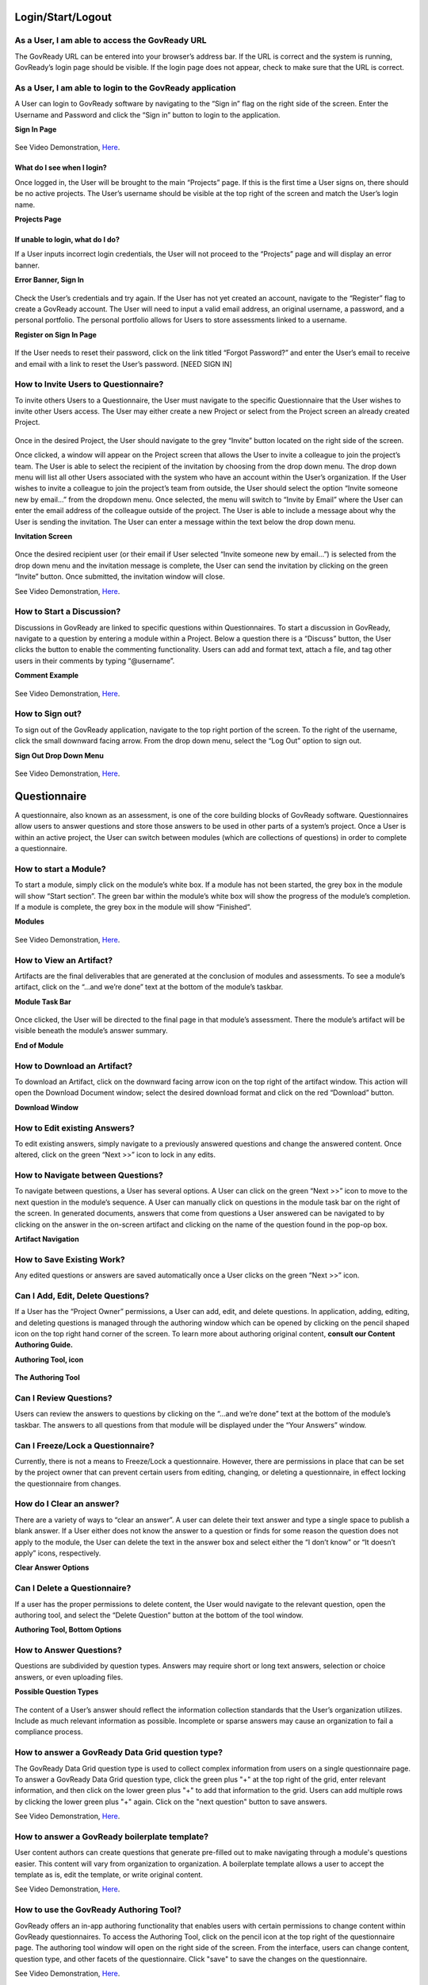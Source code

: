 .. Copyright (C) 2020 GovReady PBC

.. _Login/Start/Logout:

Login/Start/Logout
==================

As a User, I am able to access the GovReady URL
-----------------------------------------------

The GovReady URL can be entered into your browser’s address bar. If the
URL is correct and the system is running, GovReady’s login page should
be visible. If the login page does not appear, check to make sure that
the URL is correct.

As a User, I am able to login to the GovReady application
---------------------------------------------------------

A User can login to GovReady software by navigating to the “Sign in”
flag on the right side of the screen. Enter the Username and Password
and click the “Sign in” button to login to the application.

**Sign In Page**

.. figure:: assets/image7.png
   :alt: Sign In Page

See Video Demonstration, `Here
<https://vimeo.com/418918695>`_.

What do I see when I login?
~~~~~~~~~~~~~~~~~~~~~~~~~~~

Once logged in, the User will be brought to the main “Projects” page. If
this is the first time a User signs on, there should be no active
projects. The User’s username should be visible at the top right of the
screen and match the User’s login name.

**Projects Page**

.. figure:: assets/image1.png
   :alt: Projects Page

If unable to login, what do I do?
~~~~~~~~~~~~~~~~~~~~~~~~~~~~~~~~~

If a User inputs incorrect login credentials, the User will not proceed
to the “Projects” page and will display an error banner.

**Error Banner, Sign In**

.. figure:: assets/image18.png
   :alt: Error Banner, Sign In

Check the User’s credentials and try again. If the User has not yet
created an account, navigate to the “Register” flag to create a GovReady
account. The User will need to input a valid email address, an original
username, a password, and a personal portfolio. The personal portfolio
allows for Users to store assessments linked to a username.

**Register on Sign In Page**

.. figure:: assets/image9.png
   :alt: Register on Sign In Page

If the User needs to reset their password, click on the link titled
“Forgot Password?” and enter the User’s email to receive and email with
a link to reset the User’s password. [NEED SIGN IN]

How to Invite Users to Questionnaire?
-------------------------------------

To invite others Users to a Questionnaire, the User must navigate to the
specific Questionnaire that the User wishes to invite other Users
access. The User may either create a new Project or select from the
Project screen an already created Project.

.. figure:: assets/image29.png
     :alt: Once in the desired Project, the User should navigate to the grey “Invite” button located on the right side of the screen.

Once in the desired Project, the User should navigate to the grey
“Invite” button located on the right side of the screen.

Once clicked, a window will appear on the Project screen that allows the
User to invite a colleague to join the project’s team. The User is able
to select the recipient of the invitation by choosing from the drop down
menu. The drop down menu will list all other Users associated with the
system who have an account within the User’s organization. If the User
wishes to invite a colleague to join the project’s team from outside,
the User should select the option “Invite someone new by email...” from
the dropdown menu. Once selected, the menu will switch to “Invite by
Email” where the User can enter the email address of the colleague
outside of the project. The User is able to include a message about why
the User is sending the invitation. The User can enter a message within
the text below the drop down menu.

**Invitation Screen**

.. figure:: assets/image16.png
   :alt: Invitation Screen

Once the desired recipient user (or their email if User selected “Invite
someone new by email...”) is selected from the drop down menu and the
invitation message is complete, the User can send the invitation by
clicking on the green “Invite” button. Once submitted, the invitation
window will close.

See Video Demonstration, `Here
<https://vimeo.com/418918750>`_.

How to Start a Discussion?
--------------------------

Discussions in GovReady are linked to specific questions within
Questionnaires. To start a discussion in GovReady, navigate to a
question by entering a module within a Project. Below a question there
is a “Discuss” button, the User clicks the button to enable the
commenting functionality. Users can add and format text, attach a file,
and tag other users in their comments by typing “@username”.

**Comment Example**

.. figure:: assets/image4.png
   :alt: Comment Example

See Video Demonstration, `Here
<https://vimeo.com/418918489>`_.

How to Sign out?
----------------

To sign out of the GovReady application, navigate to the top right
portion of the screen. To the right of the username, click the small
downward facing arrow. From the drop down menu, select the “Log Out”
option to sign out.

**Sign Out Drop Down Menu**

.. figure:: assets/image8.png
   :alt: Sign Out Drop Down Menu

See Video Demonstration, `Here
<https://vimeo.com/418918695>`_.

Questionnaire
=============

A questionnaire, also known as an assessment, is one of the core
building blocks of GovReady software. Questionnaires allow users to
answer questions and store those answers to be used in other parts of a
system’s project. Once a User is within an active project, the User can
switch between modules (which are collections of questions) in order to
complete a questionnaire.

How to start a Module?
----------------------

To start a module, simply click on the module’s white box. If a module
has not been started, the grey box in the module will show “Start
section”. The green bar within the module’s white box will show the
progress of the module’s completion. If a module is complete, the grey
box in the module will show “Finished”.

**Modules**

.. figure:: assets/image2.png
   :alt: Modules

See Video Demonstration, `Here
<https://vimeo.com/418918489>`_.


How to View an Artifact?
------------------------

Artifacts are the final deliverables that are generated at the
conclusion of modules and assessments. To see a module’s artifact, click
on the “...and we’re done” text at the bottom of the module’s taskbar.

**Module Task Bar**

.. figure:: assets/image15.png
   :alt: Module Task Bar

Once clicked, the User will be directed to the final page in that
module’s assessment. There the module’s artifact will be visible beneath
the module’s answer summary.

**End of Module**

.. figure:: assets/image14.png
   :alt: End of Module

How to Download an Artifact?
----------------------------

To download an Artifact, click on the downward facing arrow icon on the
top right of the artifact window. This action will open the Download
Document window; select the desired download format and click on the red
“Download” button.

**Download Window**

.. figure:: assets/image11.png
   :alt: Download Window

How to Edit existing Answers?
-----------------------------

To edit existing answers, simply navigate to a previously answered
questions and change the answered content. Once altered, click on the
green “Next >>” icon to lock in any edits.

How to Navigate between Questions?
----------------------------------

To navigate between questions, a User has several options. A User can
click on the green
“Next >>” icon to move to the next question in the module’s sequence. A
User can manually click on questions in the module task bar on the right
of the screen. In generated documents, answers that come from questions
a User answered can be navigated to by clicking on the answer in the
on-screen artifact and clicking on the name of the question found in the
pop-op box.

**Artifact Navigation**

.. figure:: assets/image3.png
   :alt: Artifact Navigation

How to Save Existing Work?
--------------------------

Any edited questions or answers are saved automatically once a User
clicks on the green
“Next >>” icon.

Can I Add, Edit, Delete Questions?
----------------------------------

If a User has the “Project Owner” permissions, a User can add, edit, and
delete questions. In application, adding, editing, and deleting
questions is managed through the authoring window which can be opened by
clicking on the pencil shaped icon on the top right hand corner of the
screen. To learn more about authoring original content, **consult our
Content Authoring Guide.**

**Authoring Tool, icon**

.. figure:: assets/image30.png
   :alt: Authoring Tool, icon

**The Authoring Tool**

.. figure:: assets/image10.png
   :alt: The Authoring Tool

Can I Review Questions?
-----------------------

Users can review the answers to questions by clicking on the “...and
we’re done” text at the bottom of the module’s taskbar. The answers to
all questions from that module will be displayed under the “Your
Answers” window.

Can I Freeze/Lock a Questionnaire?
----------------------------------

Currently, there is not a means to Freeze/Lock a questionnaire. However,
there are permissions in place that can be set by the project owner that
can prevent certain users from editing, changing, or deleting a
questionnaire, in effect locking the questionnaire from changes.

How do I Clear an answer?
-------------------------

There are a variety of ways to “clear an answer”. A user can delete
their text answer and type a single space to publish a blank answer. If
a User either does not know the answer to a question or finds for some
reason the question does not apply to the module, the User can delete
the text in the answer box and select either the “I don’t know” or “It
doesn’t apply” icons, respectively.

**Clear Answer Options**

.. figure:: assets/image28.png
   :alt: Clear Answer Options

Can I Delete a Questionnaire?
-----------------------------

If a user has the proper permissions to delete content, the User would
navigate to the relevant question, open the authoring tool, and select
the “Delete Question” button at the bottom of the tool window.

**Authoring Tool, Bottom Options**

.. figure:: assets/image13.png
   :alt: Authoring Tool, Bottom Options

How to Answer Questions?
------------------------

Questions are subdivided by question types. Answers may require short or
long text answers, selection or choice answers, or even uploading files.

**Possible Question Types**

.. figure:: assets/image22.png
   :alt: Possible Question Types

The content of a User’s answer should reflect the information collection
standards that the User’s organization utilizes. Include as much
relevant information as possible. Incomplete or sparse answers may cause
an organization to fail a compliance process.

How to answer a GovReady Data Grid question type?
----------------------

The GovReady Data Grid question type is used to collect complex information from users on a single questionnaire page. To answer a GovReady Data Grid question type, click the green plus "+" at the top right of the grid, enter relevant information, and then click on the lower green plus "+" to add that information to the grid. Users can add multiple rows by clicking the lower green plus "+" again. Click on the "next question" button to save answers.

See Video Demonstration, `Here
<https://vimeo.com/418917502>`_.

How to answer a GovReady boilerplate template?
----------------------

User content authors can create questions that generate pre-filled out to make navigating through a module's questions easier. This content will vary from organization to organization. A boilerplate template allows a user to accept the template as is, edit the template, or write original content.

See Video Demonstration, `Here
<https://vimeo.com/418916949>`_.

How to use the GovReady Authoring Tool?
------------------------

GovReady offers an in-app authoring functionality that enables users with certain permissions to change content within GovReady questionnaires. To access the Authoring Tool, click on the pencil icon at the top right of the questionnaire page. The authoring tool window will open on the right side of the screen. From the interface, users can change content, question type, and other facets of the questionnaire. Click "save" to save the changes on the questionnaire.

See Video Demonstration, `Here
<https://vimeo.com/418916771>`_.


Portfolios
==========

Can I Start a New Portfolio?
----------------------------

A User can start a Portfolio by navigating from the homepage to the
“Portfolios” page by either clicking on “Portfolios” on the navigation
bar at the top of the screen or by clicking on “Create a Portfolio” on
the Projects page.

**Create a Portfolio**

.. figure:: assets/image20.png
   :alt: Create a Portfolio

To start a new portfolio, simply add a Title and Description and click
on the green “Next” button.

**New Portfolio**

.. figure:: assets/image21.png
   :alt: New Portfolio

Creating a new Portfolio will bring to the Portfolio’s project page.

**Portfolio Project Page**

.. figure:: assets/image23.png
   :alt: Portfolio Project Page

See Video Demonstration, `Here
<https://vimeo.com/418918431>`_.

How to Find my Portfolios?
--------------------------

A User can find all active portfolios by clicking on the “Portfolios”
button on the toolbar at the top of the screen.

**Find Portfolios**

.. figure:: assets/image25.png
   :alt: Find Portfolios

How do I Assign a User to become an Owner of a Portfolio?
---------------------------------------------------------

Grant access to a portfolio to another User by clicking on the green
“Grant access to member” button on a Portfolio’s Project page. **See
Portfolio Project Page above** .Once in the Portfolio menu, at the bottom
of the screen all Users with Access are made visible. Click on the red
and green buttons to remove or make owner of a user.

**Users with Access**

.. figure:: assets/image27.png
   :alt: Users with Access

.. How can I Edit my Portfolio Name?
.. ---------------------------------

.. [NOT YET IMPLEMENTED]

.. How can I Delete my Portfolio?
.. ------------------------------

.. [NOT YET IMPLEMENTED]

.. How do I Grant/Remove access for another User to a Portfolio?
.. -------------------------------------------------------------

.. [NOT YET IMPLEMENTED]

Project
=======

How to Find my Project?
-----------------------

A User can find projects by clicking on the “Projects” link on the tool
bar at the top of the screen.

**Find Project**

.. figure:: assets/image5.png
   :alt: Find Project

Can I Start a new Project?
--------------------------

Once in the Projects page, a User can start a project by clicking on the
green “Start a Project” button.

**Start a Project**

.. figure:: assets/image26.png
   :alt: Start a Project

How do I Leave a Project?
-------------------------

A User can leave a project whenever they desire by clicking on the
“Projects” link on the toolbar or anywhere that would navigate the user
elsewhere. The project’s progress will be saved automatically.

How do I Delete a Project?
--------------------------

A User can delete a Project by navigating to the Project clicking on the
“Settings” option on the toolbar at the right side of the screen. The
Project Settings window will appear. At the bottom of the Project
Settings window is a “Delete Project” button. This button will delete
the selected Project.

.. figure:: assets/image19.png
   :alt: Delete a Project

See Video Demonstration, `Here
<https://vimeo.com/418917707>`_.

Can I Rename Projects’ Names?
-----------------------------

A User can rename a Project by navigating to the Project clicking on the
“Settings” option on the toolbar at the right side of the screen. The
Project Settings window will appear. At the top of the Project Settings
window is an “Edit” button to the right of the Project’s name. This
button will allow the user to rename the Project.

Email/Notifications
===================

Email functionality
-------------------

Before Users can take advantage of email functionality, the system admin
will need to set up and configure the email system to GovReady software.
Users will receive emails when they are invited to a project or
portfolio and when they are tagged in a discussion thread.

Application Settings
====================

Can I Update my Profile?
------------------------

Users can update their profile by clicking on the Username on the top
right of the screen and clicking on Account Settings.

**Account Settings**

.. figure:: assets/image24.png
   :alt: Account Settings

Once on the account settings page, Users can navigate through a module
where the User’s account name, role, title, picture, and favored chat
application can be edited/changed.

**Account Setting Module**

.. figure:: assets/image17.png
   :alt: Account Setting Module

Using the API
=============

Using the API: e.g., API Keys
-----------------------------

Users can see the system’s API and API keys associated with their
profile by clicking on the Username on the top right of the screen and
clicking on “Your API Keys”.

**Your API Keys**

.. figure:: assets/image12.png
   :alt: Your API Keys

See Video Demonstration, `Here
<https://vimeo.com/418916528>`_.

App Sources
=============

Creating an App - ADVANCED
-----------------------------

GovReady allows organizations to create original apps for their own projects. Examples of premade apps can be found on GovReady's GitHub `here
<https://github.com/GovReady/Lightweight_ATO_template/tree/master/apps/light-ato-apps>`_.

Disclaimer: GovReady app creation is a more advanced procedure that is not recommended for inexperienced users.

For app creation, the app.yaml file is the "table of contents" for the app. Create an app.yaml file by creating a YAML file mirroring the example in the video below or by copying and editing an existing YAML file from the above GitHub link. 

Once an app.yaml is created, the user can create module files to replicate processes and create questionnaires for the system.

See Video Demonstration, `Here
<https://vimeo.com/418917112>`_.

For more emergent app design, it is possible to hide and reveal apps and questionnaires based on conditional statements. 

See Video Demonstration, `Here
<https://vimeo.com/418917770>`_.



Adding an App Source
-----------------------------

To add an app source to a running version of GovReady, navigate to the application's admin page. This will vary depending on your organization's deployed instance of GovReady. On the admin page, navigate to "App Sources". If you are adding a new app source, name the new app source in the "slug" section and select the path of the app source. GovReady supports local paths as well as paths from GitHub. Save the app source by clicking "Save" at the bottom of the page. Next, click on your newly added app source. In the "Compliance App" section at the bottom of the screen, select the version number of your desired app and click "Save". The new app source should be available at the "Projects" page.

See Video Demonstration, `Here
<https://vimeo.com/418916589>`_.
